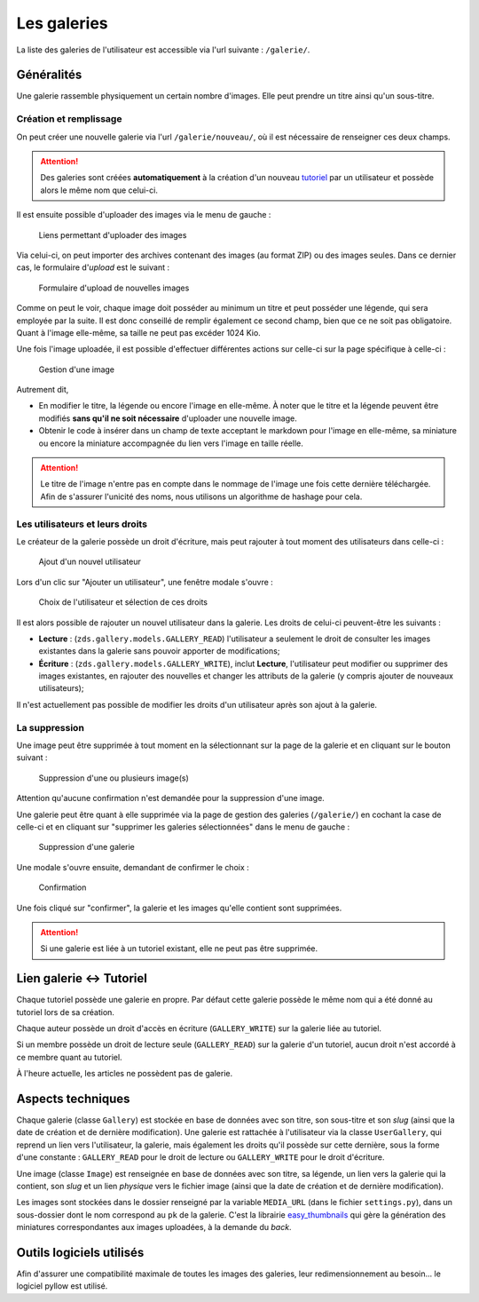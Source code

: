 ============
Les galeries
============

La liste des galeries de l'utilisateur est accessible via l'url suivante : ``/galerie/``.

Généralités
===========

Une galerie rassemble physiquement un certain nombre d'images. Elle peut prendre un titre ainsi qu'un sous-titre.

Création et remplissage
-----------------------

On peut créer une nouvelle galerie via l'url ``/galerie/nouveau/``, où il est nécessaire de renseigner ces deux champs.

.. attention::
   Des galeries sont créées **automatiquement** à la création d'un nouveau `tutoriel <../tutorial/tutorial.html>`_ par un utilisateur et possède alors le même nom que celui-ci.

Il est ensuite possible d'uploader des images via le menu de gauche :

   .. figure:: ../images/gallery/menu-gauche.png
      :align: center

      Liens permettant d'uploader des images

Via celui-ci, on peut importer des archives contenant des images (au format ZIP) ou des images seules. Dans ce dernier cas, le formulaire d'*upload* est le suivant :

   .. figure:: ../images/gallery/nouvelle-image.png
      :align: center

      Formulaire d'upload de nouvelles images

Comme on peut le voir, chaque image doit posséder au minimum un titre et peut posséder une légende, qui sera employée par la suite. Il est donc conseillé de remplir également ce second champ, bien que ce ne soit pas obligatoire. Quant à l'image elle-même, sa taille ne peut pas excéder 1024 Kio.

Une fois l'image uploadée, il est possible d'effectuer différentes actions sur celle-ci sur la page spécifique à celle-ci :

   .. figure:: ../images/gallery/gestion-image.png
      :align: center

      Gestion d'une image

Autrement dit,

+ En modifier le titre, la légende ou encore l'image en elle-même. À noter que le titre et la légende peuvent être modifiés **sans qu'il ne soit nécessaire** d'uploader une nouvelle image.
+ Obtenir le code à insérer dans un champ de texte acceptant le markdown pour l'image en elle-même, sa miniature ou encore la miniature accompagnée du lien vers l'image en taille réelle.

.. attention::
    Le titre de l'image n'entre pas en compte dans le nommage de l'image une fois cette dernière téléchargée. Afin de s'assurer l'unicité des noms, nous utilisons un algorithme de hashage pour cela.

Les utilisateurs et leurs droits
--------------------------------

Le créateur de la galerie possède un droit d'écriture, mais peut rajouter à tout moment des utilisateurs dans celle-ci :

   .. figure:: ../images/gallery/gestion-auteurs.png
      :align: center

      Ajout d'un nouvel utilisateur

Lors d'un clic sur "Ajouter un utilisateur", une fenêtre modale s'ouvre :

   .. figure:: ../images/gallery/gestion-auteurs2.png
      :align: center

      Choix de l'utilisateur et sélection de ces droits

Il est alors possible de rajouter un nouvel utilisateur dans la galerie. Les droits de celui-ci peuvent-être les suivants :

+ **Lecture** : (``zds.gallery.models.GALLERY_READ``) l'utilisateur a seulement le droit de consulter les images existantes dans la galerie sans pouvoir apporter de modifications;
+ **Écriture** : (``zds.gallery.models.GALLERY_WRITE``), inclut **Lecture**, l'utilisateur peut modifier ou supprimer des images existantes, en rajouter des nouvelles et changer les attributs de la galerie (y compris ajouter de nouveaux utilisateurs);


Il n'est actuellement pas possible de modifier les droits d'un utilisateur après son ajout à la galerie.


La suppression
--------------

Une image peut être supprimée à tout moment en la sélectionnant sur la page de la galerie et en cliquant sur le bouton suivant :

   .. figure:: ../images/gallery/sup-image.png
      :align: center

      Suppression d'une ou plusieurs image(s)

Attention qu'aucune confirmation n'est demandée pour la suppression d'une image.

Une galerie peut être quant à elle supprimée via la page de gestion des galeries (``/galerie/``) en cochant la case de celle-ci et en cliquant sur "supprimer les galeries sélectionnées" dans le menu de gauche :

   .. figure:: ../images/gallery/sup-galerie.png
      :align: center

      Suppression d'une galerie

Une modale s'ouvre ensuite, demandant de confirmer le choix :

   .. figure:: ../images/gallery/sup-galerie2.png
      :align: center

      Confirmation

Une fois cliqué sur "confirmer", la galerie et les images qu'elle contient sont supprimées.

.. attention::
   Si une galerie est liée à un tutoriel existant, elle ne peut pas être supprimée.

Lien galerie <-> Tutoriel
=========================

Chaque tutoriel possède une galerie en propre. Par défaut cette galerie possède le même nom qui a été donné au tutoriel lors de sa création.

Chaque auteur possède un droit d'accès en écriture (``GALLERY_WRITE``) sur la galerie liée au tutoriel.

Si un membre possède un droit de lecture seule (``GALLERY_READ``) sur la galerie d'un tutoriel, aucun droit n'est accordé à ce membre quant au tutoriel.

À l'heure actuelle, les articles ne possèdent pas de galerie.

Aspects techniques
==================

Chaque galerie (classe ``Gallery``) est stockée en base de données avec son titre, son sous-titre et son *slug* (ainsi que la date de création et de dernière modification). Une galerie est rattachée à l'utilisateur via la classe ``UserGallery``, qui reprend un lien vers l'utilisateur, la galerie, mais également les droits qu'il possède sur cette dernière, sous la forme d'une constante : ``GALLERY_READ`` pour le droit de lecture ou ``GALLERY_WRITE`` pour le droit d'écriture.

Une image (classe ``Image``) est renseignée en base de données avec son titre, sa légende, un lien vers la galerie qui la contient, son *slug* et un lien *physique* vers le fichier image (ainsi que la date de création et de dernière modification).

Les images sont stockées dans le dossier renseigné par la variable ``MEDIA_URL`` (dans le fichier ``settings.py``), dans un sous-dossier dont le nom correspond au ``pk`` de la galerie. C'est la librairie `easy_thumbnails <https://github.com/SmileyChris/easy-thumbnails>`_ qui gère la génération des miniatures correspondantes aux images uploadées, à la demande du *back*.

Outils logiciels utilisés
=========================

Afin d'assurer une compatibilité maximale de toutes les images des galeries, leur redimensionnement au besoin... le logiciel pyllow est utilisé.
